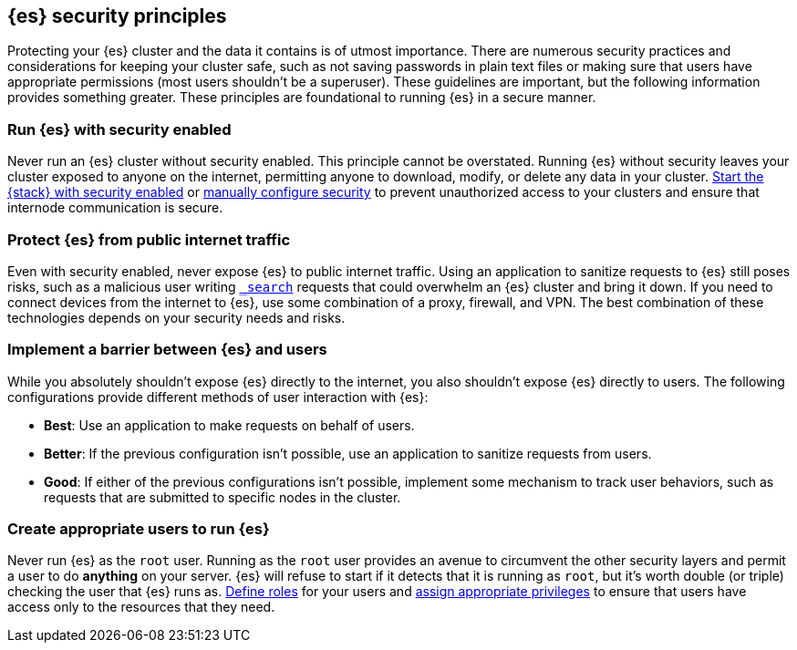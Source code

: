 [[es-security-principles]]
== {es} security principles
Protecting your {es} cluster and the data it contains is of utmost importance.
There are numerous security practices and considerations for keeping your
cluster safe, such as not saving passwords in plain text files or making sure
that users have appropriate permissions (most users shouldn't be a superuser).
These guidelines are important, but the following information provides something
greater. These principles are foundational to running {es} in a secure manner.

[discrete]
[[security-dont-run-without]]
=== Run {es} with security enabled
Never run an {es} cluster without security enabled. This principle cannot be
overstated. Running {es} without security leaves your cluster exposed to anyone
on the internet, permitting anyone to download, modify, or delete any data in
your cluster.
<<configuring-stack-security,Start the {stack} with security enabled>> or
<<manually-configure-security,manually configure security>> to prevent
unauthorized access to your clusters and ensure that internode communication
is secure. 

[discrete]
[[security-dont-expose]]
=== Protect {es} from public internet traffic
Even with security enabled, never expose {es} to public internet traffic.
Using an application to sanitize requests to {es} still poses risks, such as
a malicious user writing <<search,`_search`>> requests that could overwhelm an
{es} cluster and bring it down. If you need to connect devices from the internet
to {es}, use some combination of a proxy, firewall, and VPN. The best
combination of these technologies depends on your security needs and risks.

[discrete]
[[security-dont-expose-to-users]]
=== Implement a barrier between {es} and users
While you absolutely shouldn't expose {es} directly to the internet, you also
shouldn't expose {es} directly to users. The following configurations provide
different methods of user interaction with {es}:

* *Best*: Use an application to make requests on behalf of users.
* *Better*: If the previous configuration isn't possible, use an application to
sanitize requests from users.
* *Good*: If either of the previous configurations isn't possible, implement
some mechanism to track user behaviors, such as requests that are submitted to
specific nodes in the cluster.

[discrete]
[[security-dont-run-as-root]]
=== Create appropriate users to run {es}
Never run {es} as the `root` user. Running as the `root` user provides an avenue
to circumvent the other security layers and permit a user to do *anything* on
your server. {es}  will refuse to start if it detects that it is running as
`root`, but it's worth double (or triple) checking the user that {es} runs as. 
<<defining-roles,Define roles>> for your users and
<<security-privileges,assign appropriate privileges>> to ensure that users have
access only to the resources that they need.